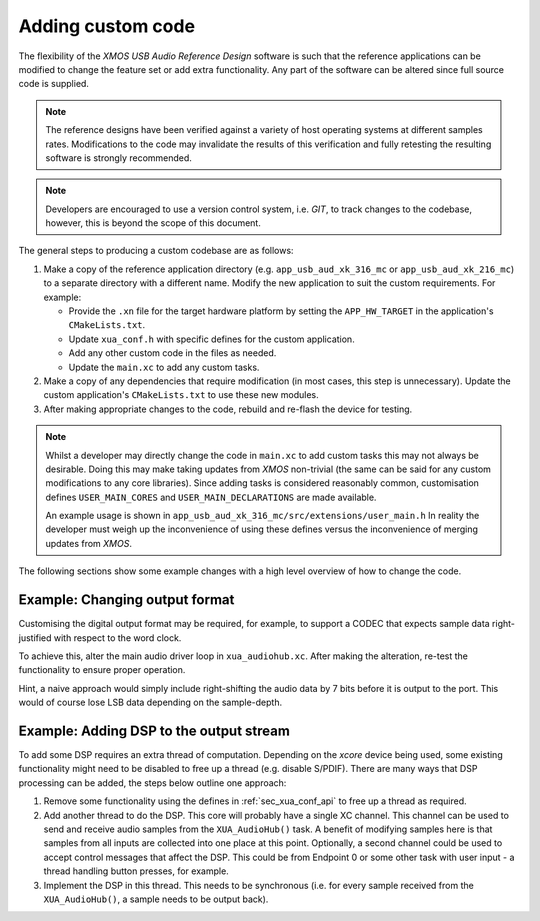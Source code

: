 Adding custom code
==================

The flexibility of the `XMOS USB Audio Reference Design` software is such that the reference applications
can be modified to change the feature set or add extra functionality.
Any part of the software can be altered since full source code is supplied.

.. note::

   The reference designs have been verified against a variety of host operating systems at different samples rates.
   Modifications to the code may invalidate the results of this verification and fully retesting the resulting software is strongly recommended.

.. note::

   Developers are encouraged to use a version control system, i.e. `GIT`, to track changes to the
   codebase, however, this is beyond the scope of this document.

The general steps to producing a custom codebase are as follows:

#. Make a copy of the reference application directory (e.g. ``app_usb_aud_xk_316_mc`` or ``app_usb_aud_xk_216_mc``)
   to a separate directory with a different name. Modify the new application to suit the custom requirements. For example:

   * Provide the ``.xn`` file for the target hardware platform by setting the ``APP_HW_TARGET`` in the application's ``CMakeLists.txt``.
   * Update ``xua_conf.h`` with specific defines for the custom application.
   * Add any other custom code in the files as needed.
   * Update the ``main.xc`` to add any custom tasks.

#. Make a copy of any dependencies that require modification (in most cases, this step is unnecessary).
   Update the custom application's ``CMakeLists.txt`` to use these new modules.

#. After making appropriate changes to the code, rebuild and re-flash the device for testing.


.. note::

    Whilst a developer may directly change the code in ``main.xc`` to add custom tasks this may not always
    be desirable. Doing this may make taking updates from `XMOS` non-trivial (the same can be said for any
    custom modifications to any core libraries). Since adding tasks is considered reasonably common, customisation
    defines ``USER_MAIN_CORES`` and ``USER_MAIN_DECLARATIONS`` are made available.

    An example usage is shown in ``app_usb_aud_xk_316_mc/src/extensions/user_main.h``
    In reality the developer must weigh up the inconvenience of using these defines versus the
    inconvenience of merging updates from `XMOS`.

The following sections show some example changes with a high level overview of how to change the code.

Example: Changing output format
-------------------------------

Customising the digital output format may be required, for example, to support a CODEC that expects sample data right-justified with respect to the word clock.

To achieve this, alter the main audio driver loop in ``xua_audiohub.xc``. After making the alteration, re-test the functionality to ensure proper operation.

Hint, a naive approach would simply include right-shifting the audio data by 7 bits before it is output to the port. This
would of course lose LSB data depending on the sample-depth.

Example: Adding DSP to the output stream
----------------------------------------

To add some DSP requires an extra thread of computation. Depending on the `xcore` device being used, some
existing functionality might need to be disabled to free up a thread (e.g. disable S/PDIF).
There are many ways that DSP processing can be added, the steps below outline one approach:

#. Remove some functionality using the defines in :ref:`sec_xua_conf_api` to free up a thread as required.

#. Add another thread to do the DSP. This core will probably have a single XC channel. This channel can be used to send
   and receive audio samples from the ``XUA_AudioHub()`` task. A benefit of modifying samples here is that samples from
   all inputs are collected into one place at this point. Optionally, a second channel could be used to accept control
   messages that affect the DSP. This could be from Endpoint 0 or some other task with user input - a thread handling
   button presses, for example.

#. Implement the DSP in this thread. This needs to be synchronous (i.e. for every sample received from the ``XUA_AudioHub()``,
   a sample needs to be output back).

